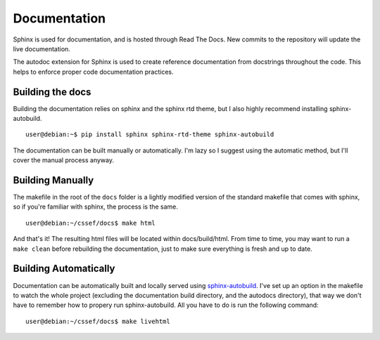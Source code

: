 Documentation
=============

Sphinx is used for documentation, and is hosted through Read The Docs. New
commits to the repository will update the live documentation.

The autodoc extension for Sphinx is used to create reference documentation
from docstrings throughout the code. This helps to enforce proper code
documentation practices.

Building the docs
-----------------

Building the documentation relies on sphinx and the sphinx rtd theme, but I
also highly recommend installing sphinx-autobuild.
::

	user@debian:~$ pip install sphinx sphinx-rtd-theme sphinx-autobuild

The documentation can be built manually or automatically. I'm lazy so I
suggest using the automatic method, but I'll cover the manual process anyway.

Building Manually
-----------------

The makefile in the root of the ``docs`` folder is a lightly modified version
of the standard makefile that comes with sphinx, so if you're familiar with
sphinx, the process is the same.
::

	user@debian:~/cssef/docs$ make html

And that's it! The resulting html files will be located within docs/build/html.
From time to time, you may want to run a ``make clean`` before rebuilding the
documentation, just to make sure everything is fresh and up to date.

Building Automatically
----------------------

Documentation can be automatically built and locally served using
`sphinx-autobuild`_. I've set up an option in the makefile to watch the whole
project (excluding the documentation build directory, and the autodocs
directory), that way we don't have to remember how to propery run
sphinx-autobuild. All you have to do is run the following command:

.. _sphinx-autobuild: https://pypi.python.org/pypi/sphinx-autobuild

::

	user@debian:~/cssef/docs$ make livehtml

